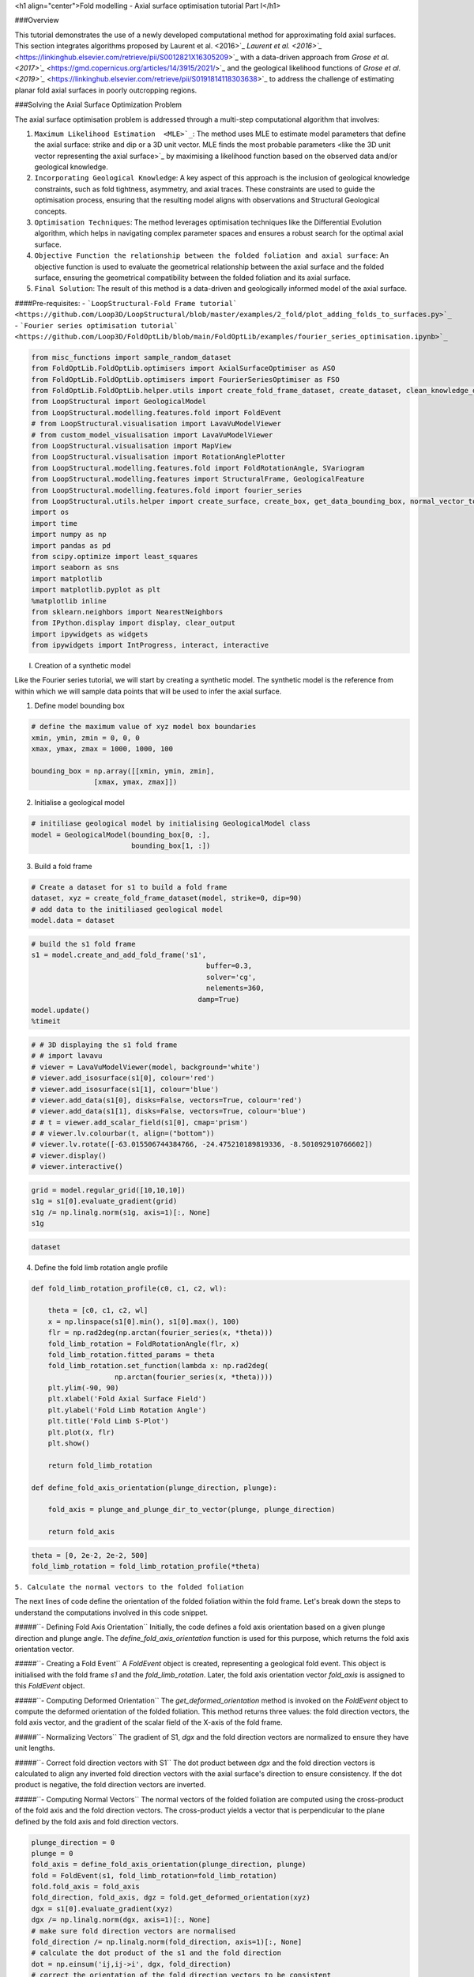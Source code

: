 <h1 align="center">Fold modelling - Axial surface optimisation tutorial Part I</h1>


###Overview

This tutorial demonstrates the use of a newly developed computational method for approximating fold axial surfaces. This section integrates algorithms proposed by Laurent et al.  <2016>`_ `Laurent et al.  <2016>`_` <https://linkinghub.elsevier.com/retrieve/pii/S0012821X16305209>`_ with a data-driven approach from `Grose et al.  <2017>`_` <https://gmd.copernicus.org/articles/14/3915/2021/>`_ and the geological likelihood functions of `Grose et al.  <2019>`_` <https://linkinghub.elsevier.com/retrieve/pii/S0191814118303638>`_ to address the challenge of estimating planar fold axial surfaces in poorly outcropping regions.

###Solving the Axial Surface Optimization Problem

The axial surface optimisation problem is addressed through a multi-step computational algorithm that involves:

1. ``Maximum Likelihood Estimation  <MLE>`_``: The method uses MLE to estimate model parameters that define the axial surface: strike and dip or a 3D unit vector. MLE finds the most probable parameters  <like the 3D unit vector representing the axial surface>`_ by maximising a likelihood function based on the observed data and/or geological knowledge.

2. ``Incorporating Geological Knowledge``: A key aspect of this approach is the inclusion of geological knowledge constraints, such as fold tightness, asymmetry, and axial traces. These constraints are used to guide the optimisation process, ensuring that the resulting model aligns with observations and Structural Geological concepts.

3. ``Optimisation Techniques``: The method leverages optimisation techniques like the Differential Evolution algorithm, which helps in navigating complex parameter spaces and ensures a robust search for the optimal axial surface.

4. ``Objective Function the relationship between the folded foliation and axial surface``: An objective function is used to evaluate the geometrical relationship between the axial surface and the folded surface, ensuring the geometrical compatibility between the folded foliation and its axial surface.

5. ``Final Solution``: The result of this method is a data-driven and geologically informed model of the axial surface.

####Pre-requisites: 
- ```LoopStructural-Fold Frame tutorial` <https://github.com/Loop3D/LoopStructural/blob/master/examples/2_fold/plot_adding_folds_to_surfaces.py>`_``
- ```Fourier series optimisation tutorial` <https://github.com/Loop3D/FoldOptLib/blob/main/FoldOptLib/examples/fourier_series_optimisation.ipynb>`_``


.. code-block:: python

    from misc_functions import sample_random_dataset
    from FoldOptLib.FoldOptLib.optimisers import AxialSurfaceOptimiser as ASO
    from FoldOptLib.FoldOptLib.optimisers import FourierSeriesOptimiser as FSO
    from FoldOptLib.FoldOptLib.helper.utils import create_fold_frame_dataset, create_dataset, clean_knowledge_dict
    from LoopStructural import GeologicalModel
    from LoopStructural.modelling.features.fold import FoldEvent
    # from LoopStructural.visualisation import LavaVuModelViewer
    # from custom_model_visualisation import LavaVuModelViewer
    from LoopStructural.visualisation import MapView
    from LoopStructural.visualisation import RotationAnglePlotter
    from LoopStructural.modelling.features.fold import FoldRotationAngle, SVariogram
    from LoopStructural.modelling.features import StructuralFrame, GeologicalFeature
    from LoopStructural.modelling.features.fold import fourier_series
    from LoopStructural.utils.helper import create_surface, create_box, get_data_bounding_box, normal_vector_to_strike_and_dip, plunge_and_plunge_dir_to_vector
    import os
    import time
    import numpy as np
    import pandas as pd
    from scipy.optimize import least_squares
    import seaborn as sns 
    import matplotlib
    import matplotlib.pyplot as plt
    %matplotlib inline 
    from sklearn.neighbors import NearestNeighbors
    from IPython.display import display, clear_output
    import ipywidgets as widgets
    from ipywidgets import IntProgress, interact, interactive

I. Creation of a synthetic model  

Like the Fourier series tutorial, we will start by creating a synthetic model. The synthetic model is the reference from within which we will sample data points that will be used to infer the axial surface.  

1. Define model bounding box

.. code-block:: python

    # define the maximum value of xyz model box boundaries
    xmin, ymin, zmin = 0, 0, 0
    xmax, ymax, zmax = 1000, 1000, 100
    
    bounding_box = np.array([[xmin, ymin, zmin],
                   [xmax, ymax, zmax]])

2. Initialise a geological model 

.. code-block:: python

    # initiliase geological model by initialising GeologicalModel class
    model = GeologicalModel(bounding_box[0, :], 
                            bounding_box[1, :])

3. Build a fold frame

.. code-block:: python

    # Create a dataset for s1 to build a fold frame 
    dataset, xyz = create_fold_frame_dataset(model, strike=0, dip=90)
    # add data to the initiliased geological model
    model.data = dataset

.. code-block:: python

    
    # build the s1 fold frame
    s1 = model.create_and_add_fold_frame('s1',
                                              buffer=0.3,
                                              solver='cg',
                                              nelements=360,
                                            damp=True)
    model.update()
    %timeit

.. code-block:: python

    # # 3D displaying the s1 fold frame
    # # import lavavu
    # viewer = LavaVuModelViewer(model, background='white')
    # viewer.add_isosurface(s1[0], colour='red')
    # viewer.add_isosurface(s1[1], colour='blue')
    # viewer.add_data(s1[0], disks=False, vectors=True, colour='red')
    # viewer.add_data(s1[1], disks=False, vectors=True, colour='blue')
    # # t = viewer.add_scalar_field(s1[0], cmap='prism')
    # # viewer.lv.colourbar(t, align=("bottom"))
    # viewer.lv.rotate([-63.015506744384766, -24.475210189819336, -8.501092910766602])
    # viewer.display()
    # viewer.interactive()

.. code-block:: python

    grid = model.regular_grid([10,10,10])
    s1g = s1[0].evaluate_gradient(grid)
    s1g /= np.linalg.norm(s1g, axis=1)[:, None]
    s1g

.. code-block:: python

    dataset

4. Define the fold limb rotation angle profile

.. code-block:: python

    def fold_limb_rotation_profile(c0, c1, c2, wl):
    
        theta = [c0, c1, c2, wl]
        x = np.linspace(s1[0].min(), s1[0].max(), 100)
        flr = np.rad2deg(np.arctan(fourier_series(x, *theta)))
        fold_limb_rotation = FoldRotationAngle(flr, x) 
        fold_limb_rotation.fitted_params = theta
        fold_limb_rotation.set_function(lambda x: np.rad2deg(
                        np.arctan(fourier_series(x, *theta))))
        plt.ylim(-90, 90)
        plt.xlabel('Fold Axial Surface Field')
        plt.ylabel('Fold Limb Rotation Angle')
        plt.title('Fold Limb S-Plot')
        plt.plot(x, flr)
        plt.show()
        
        return fold_limb_rotation
    
    def define_fold_axis_orientation(plunge_direction, plunge): 
        
        fold_axis = plunge_and_plunge_dir_to_vector(plunge, plunge_direction)
        
        return fold_axis

.. code-block:: python

    theta = [0, 2e-2, 2e-2, 500]
    fold_limb_rotation = fold_limb_rotation_profile(*theta)

``5. Calculate the normal vectors to the folded foliation``

The next lines of code define the orientation of the folded foliation within the fold frame. 
Let's break down the steps to understand the computations involved in this code snippet.

#####``- Defining Fold Axis Orientation``
Initially, the code defines a fold axis orientation based on a given plunge direction and plunge angle. The `define_fold_axis_orientation` function is used for this purpose, which returns the fold axis orientation vector.

#####``- Creating a Fold Event``
A `FoldEvent` object is created, representing a geological fold event. This object is initialised with the fold frame `s1` and the `fold_limb_rotation`. Later, the fold axis orientation vector `fold_axis` is assigned to this `FoldEvent` object.

#####``- Computing Deformed Orientation``
The `get_deformed_orientation` method is invoked on the `FoldEvent` object to compute the deformed orientation of the folded foliation. This method returns three values: the fold direction vectors, the fold axis vector, and the gradient of the scalar field of the X-axis of the fold frame.

#####``- Normalizing Vectors``
The gradient of S1, `dgx` and the fold direction vectors are normalized to ensure they have unit lengths.

#####``- Correct fold direction vectors with S1``
The dot product between `dgx` and the fold direction vectors is calculated to align any inverted fold direction vectors with the axial surface's direction to ensure consistency. If the dot product is negative, the fold direction vectors are inverted.

#####``- Computing Normal Vectors``
The normal vectors of the folded foliation are computed using the cross-product of the fold axis and the fold direction vectors. The cross-product yields a vector that is perpendicular to the plane defined by the fold axis and fold direction vectors.

.. code-block:: python

    plunge_direction = 0
    plunge = 0
    fold_axis = define_fold_axis_orientation(plunge_direction, plunge)
    fold = FoldEvent(s1, fold_limb_rotation=fold_limb_rotation)
    fold.fold_axis = fold_axis 
    fold_direction, fold_axis, dgz = fold.get_deformed_orientation(xyz)
    dgx = s1[0].evaluate_gradient(xyz)
    dgx /= np.linalg.norm(dgx, axis=1)[:, None]
    # make sure fold direction vectors are normalised
    fold_direction /= np.linalg.norm(fold_direction, axis=1)[:, None]
    # calculate the dot product of the s1 and the fold direction
    dot = np.einsum('ij,ij->i', dgx, fold_direction)
    # correct the orientation of the fold direction vectors to be consistent
    # with the direction of the axial surface 
    fold_direction[dot<0] *= -1
    # calculate the normal vectors of the folded foliation 
    # which are the cross product of the fold axis and 
    # the fold direction vectors
    s0n = np.cross(fold_axis, fold_direction)
    # normalise s0 normal vectors
    s0n /= np.linalg.norm(s0n, axis=1)[:, None]

6. Create a dataset for s0

.. code-block:: python

    dataset = pd.DataFrame()
    dataset['X'] = xyz[:, 0]
    dataset['Y'] = xyz[:, 1]
    dataset['Z'] = xyz[:, 2]
    dataset['gx'] = s0n[:, 0]
    dataset['gy'] = s0n[:, 1]
    dataset['gz'] = s0n[:, 2]
    dataset['feature_name'] = 's0'
    dataset['coord'] = 0

7. Build a 3D model of s0

.. code-block:: python

    fold_function = fold_limb_rotation.fold_rotation_function
    model.data = dataset.sample(frac=0.2)
    s0 = model.create_and_add_folded_foliation('s0',
                                               fold_frame=s1,
                                                # limb_wl=500,
                                                av_fold_axis=True,
                                                limb_function=fold_function,
                                                nelements=3e5,
                                                solver='cg',
                                                buffer=0.3,
                                                damp=True)
    model.update()
    # s0.fold.fold_limb_rotation.fitted_params = theta

- Check the fold limb rotation angle if it is correct

.. code-block:: python

    s0.set_model(model)
    plotter = RotationAnglePlotter(s0)
    plotter.default_titles()
    plotter.add_fold_limb_data()
    plotter.add_fold_limb_curve()
    # plotter.add_limb_svariogram()
    plt.show()

- Visualise the 3D model of s0

.. code-block:: python

    # viewer = LavaVuModelViewer(model, background='white')
    # viewer.nsteps = np.array([100, 100, 100])
    # t = viewer.add_scalar_field(s0, cmap='prism')
    # # viewer.lv.colourbar(t, align=("bottom"))
    # viewer.lv.rotate([-63.015506744384766, -24.475210189819336, -8.501092910766602])
    # viewer.display()
    # viewer.interactive()

II. Axial surface optimisation

- ``write a brief intro of what will happen in this section``

#####``1. Sampling S<sub>0</sub> from the reference model``  

Now, we sample a random dataset from the reference model we just built. 


.. code-block:: python

    
    def update(sample_size):
        global points, s0g
        points = sample_random_dataset(xyz, sample_size=sample_size, seed=180)
        # Evaluate the gradient of the folded foliation using points 
        s0g = s0.evaluate_gradient(points) 
        # normalise the gradient 
        s0g /= np.linalg.norm(s0g, axis=1)[:, None] 
        
    # Create a slider for sample_size
    sample_size_slider = widgets.IntSlider(
        value=10,
        min=1,
        max=100,
        step=1,
        description='Sample Size:',
        continuous_update=True
    )
    
    # Use interact to create the interactive widget
    interactive_sampling = interactive(update, sample_size=sample_size_slider)
    
    
    display(interactive_sampling)
    

Now, we create a dataset called `test_data` using the random sample. The dataset should be a *Pandas Dataframe*.

.. code-block:: python

    # Create a dataframe
    test_data = pd.DataFrame()
    test_data['X'] = points[:, 0]
    test_data['Y'] = points[:, 1]
    test_data['Z'] = points[:, 2]
    test_data['gx'] = s0g[:, 0]
    test_data['gy'] = s0g[:, 1]
    test_data['gz'] = s0g[:, 2]
    test_data['feature_name'] = 's0'
    test_data['coord'] = 0

At this stage, we will use the dataset we built in the previous cell to find the orientation of the axial that is compatible with the folded foliation `s0`. To find the axial surface, we use the `AxialSurfaceOptimiser` class that contains the functions necessary to run an axial surface optimisation. The axial surface optimisation algorithm proceeds as follows:  
1. Define geological knowledge constraints if available
2. Build the fold frame
3. Calculate the fold rotation angles
4. Fit Fourier series parameters to the fold rotation angles 
5. Calculate the orientation of the predicted bedding 
6. Calculate the angle between the observed and the predicted bedding 
7. Optimise the normal log-likelihood function that finds the optimal axial surface

The `AxialSurfaceOptimiser` class is designed to optimise the axial surfaces based on the provided data, bounding box, and geological knowledge. To initialise the `AxialSurfaceOptimiser` we use the following parameters: 


---
-`data`: the input data for optimisation which should be a pd.DataFrame  
-`bounding_box`: The bounding box for the optimisation. Which should be a list or a NumPy array.   
-`geological_knowledge`: The geological knowledge used for optimisation, by default None. If used, the input should be a nested python dictionary. See `Fourier series optimisation tutorial` <https://github.com/Loop3D/FoldOptLib/blob/main/FoldOptLib/examples/fourier_series_optimisation.ipynb>`_ for the structure of the dictionary.   
-```kwargs`: Other optional parameters for optimisation.  
* `axial_surface_guess`: an estimate of the axial surface to provide to the algorithm to speed up optimisation. It should be a list in the following format: `strike, dip`  
* `av_fold_axis`: True for cylindrical folds and False for noncylindrical folds. 
It can include SciPy optimisation parameters for differential evolution and trust-constr methods.  
    `mode`: the optimisation mode to use, can be 'restricted' or 'unrestricted', by default 'unrestricted'. only unrestricted mode is supported for now.  
    `method`: the optimisation algorithm to use, can be 'differential_evolution' or 'trust-region',
    by default 'differential_evolution'.  


In the following example, we will use only data  <test_data>`_ to find the optimal axial surface. 

.. code-block:: python

    aso = ASO(test_data, 
              bounding_box, 
              method='differential_evolution', 
              axial_surface_guess=[90, 0], 
              av_fold_axis=True
             )

.. code-block:: python

    results = aso.optimise()

.. code-block:: python

    print('Axial surface optimisation results: ')
    print('strike: ', results.x[0])
    print('dip: ', results.x[1])

.. code-block:: python

    


